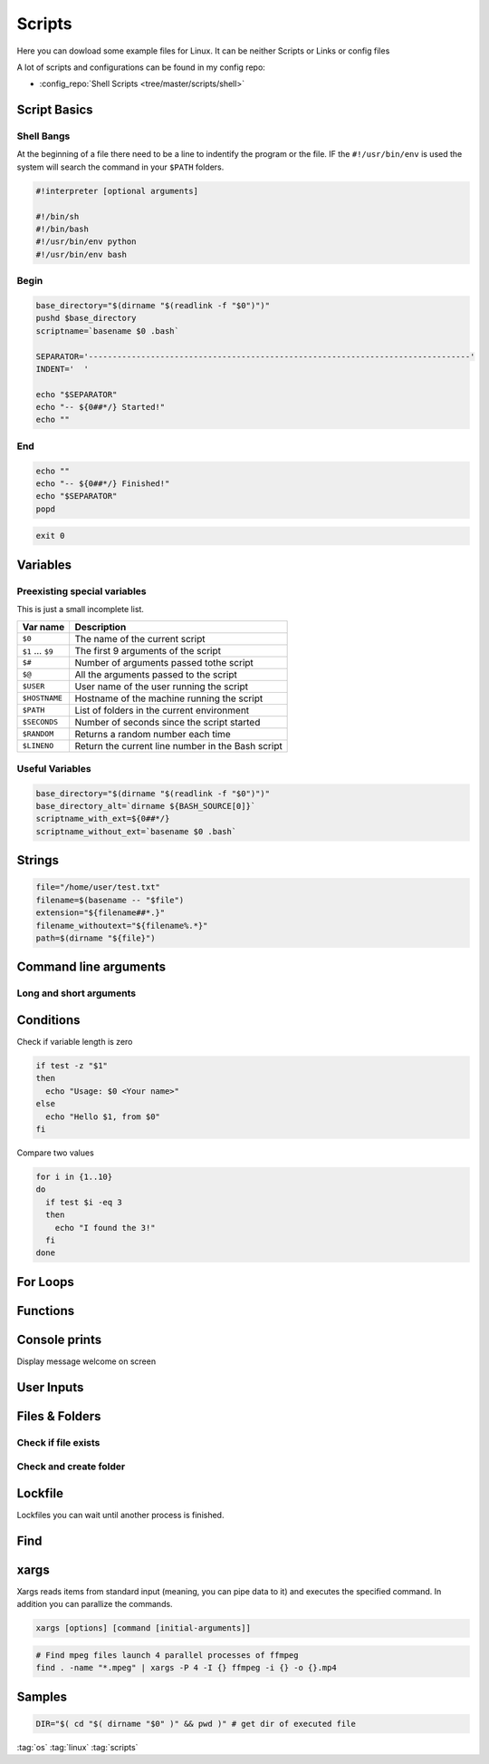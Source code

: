 =======
Scripts
=======

Here you can dowload some example files for Linux. It can be neither Scripts or Links or config files

A lot of scripts and configurations can be found in my config repo:

* :config_repo:`Shell Scripts <tree/master/scripts/shell>`

Script Basics
=============

Shell Bangs
-----------

At the beginning of a file there need to be a line to indentify the program or the file. IF the ``#!/usr/bin/env`` is used the system will search the command in your ``$PATH`` folders.

.. code-block:: bash

   #!interpreter [optional arguments]

   #!/bin/sh
   #!/bin/bash
   #!/usr/bin/env python
   #!/usr/bin/env bash

Begin
-----

.. code-block:: bash

   base_directory="$(dirname "$(readlink -f "$0")")"
   pushd $base_directory
   scriptname=`basename $0 .bash`

   SEPARATOR='--------------------------------------------------------------------------------'
   INDENT='  '

   echo "$SEPARATOR"
   echo "-- ${0##*/} Started!"
   echo ""

End
---

.. code-block:: bash

   echo ""
   echo "-- ${0##*/} Finished!"
   echo "$SEPARATOR"
   popd


.. code-block:: bash

   exit 0

Variables
=========

.. code-block:: bash
   :caption: variables

   # Var
   SEPARATOR='--------------------------------------------------------------------------------'
   INDENT='  '

   # Array
   MOUNT_POINTS=( 'elem1' 'elem2')

   # Use Env var
   Linux_user="$USER"

   # Check if variables exist
   if [ -n "$verbose" ] ; then
     echo "$SEPARATOR\n * Git clone spl repositories\n"
   fi

Preexisting special variables
-----------------------------

This is just a small incomplete list.

+-------------------+---------------------------------------------------+
| Var name          | Description                                       |
+===================+===================================================+
| ``$0``            | The name of the current script                    |
+-------------------+---------------------------------------------------+
| ``$1`` ... ``$9`` | The first 9 arguments of the script               |
+-------------------+---------------------------------------------------+
| ``$#``            | Number of arguments passed tothe script           |
+-------------------+---------------------------------------------------+
| ``$@``            | All the arguments passed to the script            |
+-------------------+---------------------------------------------------+
| ``$USER``         | User name of the user running the script          |
+-------------------+---------------------------------------------------+
| ``$HOSTNAME``     | Hostname of the machine running the script        |
+-------------------+---------------------------------------------------+
| ``$PATH``         | List of folders in the current environment        |
+-------------------+---------------------------------------------------+
| ``$SECONDS``      | Number of seconds since the script started        |
+-------------------+---------------------------------------------------+
| ``$RANDOM``       | Returns a random number each time                 |
+-------------------+---------------------------------------------------+
| ``$LINENO``       | Return the current line number in the Bash script |
+-------------------+---------------------------------------------------+

Useful Variables
----------------

.. code-block:: bash

   base_directory="$(dirname "$(readlink -f "$0")")"
   base_directory_alt=`dirname ${BASH_SOURCE[0]}`
   scriptname_with_ext=${0##*/}
   scriptname_without_ext=`basename $0 .bash`

Strings
=======

.. code-block:: bash

   file="/home/user/test.txt"
   filename=$(basename -- "$file")
   extension="${filename##*.}"
   filename_withoutext="${filename%.*}"
   path=$(dirname "${file}")

Command line arguments
======================

.. code-block:: bash
   :caption: cli arguments

   usage='Usage: script.bash [-v] [-h]'
   usage="$usage\n\t[-n input_n] [-u input_u]"

   while getopts "n:u:vh" options; do
     case $options in
       n ) var_n=$OPTARG;;
       u ) var_u=$OPTARG;;
       v ) verbose=1;;
       h ) echo -e $usage
             exit 1;;
       * ) echo -e $usage
             exit 1;;
     esac
   done

   if [ -n "$verbose" ] ; then
     echo "Verbose"
   fi

Long and short arguments
------------------------

.. code-block:: bash
   :caption: short long cli arguments

   usage="usage: git-clone [options]
   options:
     -m | --my      Clone my repos
     -a | --all     Clone all repos"

   if [ $? != 0 ] ; then echo "No option given \n $usage \n\nTerminating..." >&2 ; exit 1 ; fi

   # Transform long options to short ones
   for arg in "$@"; do
     shift
     case "$arg" in
       "--my") set -- "$@" "-m" ;;
       "--all")   set -- "$@" "-a" ;;
       *)        set -- "$@" "$arg"
     esac
   done

   # Parse short options
   OPTIND=1
   while getopts "hvmfepsi" opt
   do
     case "$opt" in
       "h") echo "$usage"; exit 0 ;;
       "v") verbose=true ;;
       "m") my=true ;;
       "a") all=true; my=true ;;
       "?") echo "$usage" >&2; exit 1 ;;
     esac
   done
   shift $(expr $OPTIND - 1) # remove options from positional parameters

Conditions
==========

Check if variable length is zero

.. code-block:: bash

   if test -z "$1"
   then
     echo "Usage: $0 <Your name>"
   else
     echo "Hello $1, from $0"
   fi

Compare two values

.. code-block:: bash

   for i in {1..10}
   do
     if test $i -eq 3
     then
       echo "I found the 3!"
     fi
   done

For Loops
=========

Functions
=========

.. code-block:: bash
   :caption: functions

   # Define function
   function test () {
     local arg1=$1 ; local arg2=$2

     $result = $arg1 + $arg2

     return 1
   }

   # Usage function
   test 1 2

Console prints
==============

Display message welcome on screen

.. code-block:: bash
   :caption: echo

   # Console print
   echo 'Welcome'

   # Write message File deleted to /tmp/log.txt
   echo 'File has been deleted' > /tmp/log.txt

   # Append message File deleted /tmp/log.txt
   echo 'File has been deleted' >> /tmp/log.txt

   # Append message and command output on screen, print variable
   echo "Today's date is $(date)"

User Inputs
===========

.. code-block:: bash
   :caption: user inputs 1

   echo -n "Please enter: "

   stty -echo
   read user_text
   stty echo

   echo ""         # force a carriage return to be output

.. code-block:: bash
   :caption: user inputs 1

   read -n1 -r -p "Press space to continue..." key
   if [ "$key" = '' ]; then
       # Space pressed, do something
       # echo [$key] is empty when SPACE is pressed # uncomment to trace
   else
       # Anything else pressed, do whatever else.
       # echo [$key] not empty
   fi

Files & Folders
================

.. code-block:: bash
   :caption: extract path, filename, extension

   fpath=$(basename $fullpath)
   fname=$(basename -- "$fullpath")
   ext="${filename##*.}"
   fname_withoutext="${filename%.*}"

Check if file exists
--------------------

.. code-block:: bash
   :caption: check if file exists

   if test -f "$file"; then
     echo "$file found"
   else
     echo "$file not found"$
   fi


Check and create folder
-----------------------

.. code-block:: bash
   :caption: check and create folder

   if [ ! -d "/folder/location" ]; then
     sudo mkdir /folder/location
   fi

Lockfile
========

Lockfiles you can wait until another process is finished.

.. code-block:: bash
   :caption: check and create folder

   # Define path and lockfile
   lockDir="/path/to/lock_files"
   lockFilePath="$lockDir/lockfile.lock"
   # Loop until file no longer exist
   while [ -e "$lockFilePath" ]
   do
      exit
   done

   # Create new lockfile
   touch $lockFilePath

   TO SOMETHING THE LOCK IS YOURS

   # Remove lockfile
   rm -f $lockFilePath

Find
====

.. code-block:: bash
   :caption: find samples

   # Find all in current location
   find .

   # Find directory and execute commands
   find . -maxdepth 1 -type d -exec sh -c '(cd {} && git pull)' ';'

   # Find files and delete it
   find $base_directory -type f -name '.cache.dat' | xargs -r rm -v

   # Find folders and delete it
   find $base_directory -type d -name '.xrf' | xargs -r rm -Rv

   # Find files and RegEx replace some content
   find $project_directory -type f -name '*._epf' | xargs sed -i "s/$actual_view/$new_view/g"

   # Find with executing multiple command
   find ./ -iname "*.md" -type f |while read file;
   do
    filename_withoutext="${file%.*}"
    echo "pandoc $file -o $filename_withoutext.$out_type"
    pandoc $file -o $filename_withoutext.$out_type
   done

xargs
=====

Xargs reads items from standard input (meaning, you can pipe data to it) and executes the specified command. In addition you can parallize the commands.

.. code-block:: bash

   xargs [options] [command [initial-arguments]]

.. code-block:: bash

   # Find mpeg files launch 4 parallel processes of ffmpeg
   find . -name "*.mpeg" | xargs -P 4 -I {} ffmpeg -i {} -o {}.mp4


Samples
=======

.. code-block:: bash

   DIR="$( cd "$( dirname "$0" )" && pwd )" # get dir of executed file

:tag:`os`
:tag:`linux`
:tag:`scripts`
